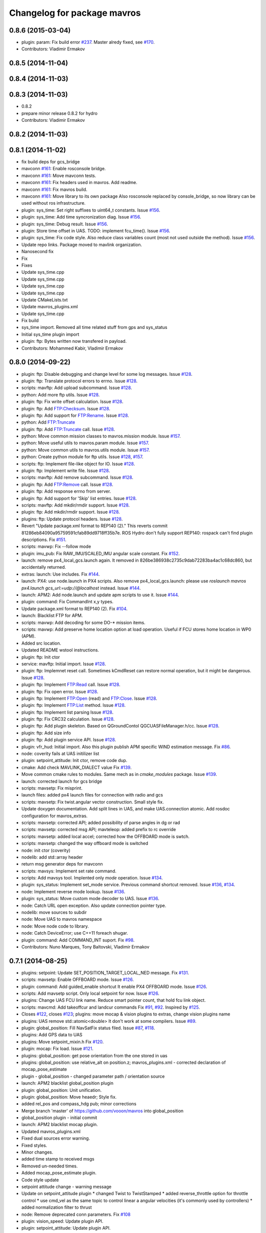 ^^^^^^^^^^^^^^^^^^^^^^^^^^^^
Changelog for package mavros
^^^^^^^^^^^^^^^^^^^^^^^^^^^^

0.8.6 (2015-03-04)
------------------
* plugin: param: Fix build error `#237 <https://github.com/vooon/mavros/issues/237>`_.
  Master alredy fixed, see `#170 <https://github.com/vooon/mavros/issues/170>`_.
* Contributors: Vladimir Ermakov

0.8.5 (2014-11-04)
------------------

0.8.4 (2014-11-03)
------------------

0.8.3 (2014-11-03)
------------------
* 0.8.2
* prepare minor release 0.8.2 for hydro
* Contributors: Vladimir Ermakov

0.8.2 (2014-11-03)
------------------

0.8.1 (2014-11-02)
------------------
* fix build deps for gcs_bridge
* mavconn `#161 <https://github.com/vooon/mavros/issues/161>`_: Enable rosconsole bridge.
* mavconn `#161 <https://github.com/vooon/mavros/issues/161>`_: Move mavconn tests.
* mavconn `#161 <https://github.com/vooon/mavros/issues/161>`_: Fix headers used in mavros. Add readme.
* mavconn `#161 <https://github.com/vooon/mavros/issues/161>`_: Fix mavros build.
* mavconn `#161 <https://github.com/vooon/mavros/issues/161>`_: Move library to its own package
  Also rosconsole replaced by console_bridge, so now library can be used
  without ros infrastructure.
* plugin: sys_time: Set right suffixes to uint64_t constants.
  Issue `#156 <https://github.com/vooon/mavros/issues/156>`_.
* plugin: sys_time: Add time syncronization diag.
  Issue `#156 <https://github.com/vooon/mavros/issues/156>`_.
* plugin: sys_time: Debug result.
  Issue `#156 <https://github.com/vooon/mavros/issues/156>`_.
* plugin: Store time offset in UAS.
  TODO: implement fcu_time().
  Issue `#156 <https://github.com/vooon/mavros/issues/156>`_.
* plugin: sys_time: Fix code style.
  Also reduce class variables count (most not used outside the method).
  Issue `#156 <https://github.com/vooon/mavros/issues/156>`_.
* Update repo links.
  Package moved to mavlink organization.
* Nanosecond fix
* Fix
* Fixes
* Update sys_time.cpp
* Update sys_time.cpp
* Update sys_time.cpp
* Update sys_time.cpp
* Update CMakeLists.txt
* Update mavros_plugins.xml
* Update sys_time.cpp
* Fix build
* sys_time import. Removed all time related stuff from gps and sys_status
* Initial sys_time plugin import
* plugin: ftp: Bytes written now transfered in payload.
* Contributors: Mohammed Kabir, Vladimir Ermakov

0.8.0 (2014-09-22)
------------------
* plugin: ftp: Disable debugging and change level for some log messages.
  Issue `#128 <https://github.com/vooon/mavros/issues/128>`_.
* plugin: ftp: Translate protocol errors to errno.
  Issue `#128 <https://github.com/vooon/mavros/issues/128>`_.
* scripts: mavftp: Add upload subcommand.
  Issue `#128 <https://github.com/vooon/mavros/issues/128>`_.
* python: Add more ftp utils.
  Issue `#128 <https://github.com/vooon/mavros/issues/128>`_.
* plugin: ftp: Fix write offset calculation.
  Issue `#128 <https://github.com/vooon/mavros/issues/128>`_.
* plugin: ftp: Add FTP:Checksum.
  Issue `#128 <https://github.com/vooon/mavros/issues/128>`_.
* plugin: ftp: Add support for FTP:Rename.
  Issue `#128 <https://github.com/vooon/mavros/issues/128>`_.
* python: Add FTP:Truncate
* plugin: ftp: Add FTP:Truncate call.
  Issue `#128 <https://github.com/vooon/mavros/issues/128>`_.
* python: Move common mission classes to mavros.mission module.
  Issue `#157 <https://github.com/vooon/mavros/issues/157>`_.
* python: Move useful utils to mavros.param module.
  Issue `#157 <https://github.com/vooon/mavros/issues/157>`_.
* python: Move common utils to mavros.utils module.
  Issue `#157 <https://github.com/vooon/mavros/issues/157>`_.
* python: Create python module for ftp utils.
  Issue `#128 <https://github.com/vooon/mavros/issues/128>`_, `#157 <https://github.com/vooon/mavros/issues/157>`_.
* scripts: ftp: Implement file-like object for IO.
  Issue `#128 <https://github.com/vooon/mavros/issues/128>`_.
* plugin: ftp: Implement write file.
  Issue `#128 <https://github.com/vooon/mavros/issues/128>`_.
* scripts: mavftp: Add remove subcommand.
  Issue `#128 <https://github.com/vooon/mavros/issues/128>`_.
* plugin: ftp: Add FTP:Remove call.
  Issue `#128 <https://github.com/vooon/mavros/issues/128>`_.
* plugin: ftp: Add response errno from server.
* plugin: ftp: Add support for 'Skip' list entries.
  Issue `#128 <https://github.com/vooon/mavros/issues/128>`_.
* scripts: mavftp: Add mkdir/rmdir support.
  Issue `#128 <https://github.com/vooon/mavros/issues/128>`_.
* plugin: ftp: Add mkdir/rmdir support.
  Issue `#128 <https://github.com/vooon/mavros/issues/128>`_.
* plugins: ftp: Update protocol headers.
  Issue `#128 <https://github.com/vooon/mavros/issues/128>`_.
* Revert "Update package.xml format to REP140 (2)."
  This reverts commit 81286eb84090a95759591cfab89dd9718ff35b7e.
  ROS Hydro don't fully support REP140: rospack can't find plugin
  descriptions.
  Fix `#151 <https://github.com/vooon/mavros/issues/151>`_.
* scripts: mavwp: Fix --follow mode
* plugin: imu_pub: Fix RAW_IMU/SCALED_IMU angular scale constant.
  Fix `#152 <https://github.com/vooon/mavros/issues/152>`_.
* launch: remove px4_local_gcs.launch again.
  It removed in 826be386938c2735c9dab72283ba4ac1c68dc860,
  but accidentally returned.
* extras: launch: Use includes.
  Fix `#144 <https://github.com/vooon/mavros/issues/144>`_.
* launch: PX4: use node.launch in PX4 scripts.
  Also remove px4_local_gcs.launch: please use
  `roslaunch mavros px4.launch gcs_url:=udp://@localhost` instead.
  Issue `#144 <https://github.com/vooon/mavros/issues/144>`_.
* launch: APM2: Add node.launch and update apm scripts to use it.
  Issue `#144 <https://github.com/vooon/mavros/issues/144>`_.
* plugin: command: Fix CommandInt x,y types.
* Update package.xml format to REP140 (2).
  Fix `#104 <https://github.com/vooon/mavros/issues/104>`_.
* launch: Blacklist FTP for APM.
* scripts: mavwp: Add decoding for some DO-* mission items.
* scripts: mavwp: Add preserve home location option at load operation.
  Useful if FCU stores home location in WP0 (APM).
* Added src location.
* Updated README wstool instructions.
* plugin: ftp: Init ctor
* service: mavftp: Initial import.
  Issue `#128 <https://github.com/vooon/mavros/issues/128>`_.
* plugin: ftp: Implemnet reset call.
  Sometimes kCmdReset can restore normal operation,
  but it might be dangerous.
  Issue `#128 <https://github.com/vooon/mavros/issues/128>`_.
* plugin: ftp: Implement FTP:Read call.
  Issue `#128 <https://github.com/vooon/mavros/issues/128>`_.
* plugin: ftp: Fix open error.
  Issue `#128 <https://github.com/vooon/mavros/issues/128>`_.
* plugin: ftp: Implement FTP:Open (read) and FTP:Close.
  Issue `#128 <https://github.com/vooon/mavros/issues/128>`_.
* plugin: ftp: Implement FTP:List method.
  Issue `#128 <https://github.com/vooon/mavros/issues/128>`_.
* plugin: ftp: Implement list parsing
  Issue `#128 <https://github.com/vooon/mavros/issues/128>`_.
* plugin: ftp: Fix CRC32 calculation.
  Issue `#128 <https://github.com/vooon/mavros/issues/128>`_.
* plugin: ftp: Add plugin skeleton.
  Based on QGroundContol QGCUASFileManager.h/cc.
  Issue `#128 <https://github.com/vooon/mavros/issues/128>`_.
* plugin: ftp: Add size info
* plugin: ftp: Add plugin service API.
  Issue `#128 <https://github.com/vooon/mavros/issues/128>`_.
* plugin: vfr_hud: Initial import.
  Also this plugin publish APM specific WIND estimation message.
  Fix `#86 <https://github.com/vooon/mavros/issues/86>`_.
* node: coverity fails at UAS initilizer list
* plugin: setpoint_attitude: Init ctor, remove code dup.
* cmake: Add check MAVLINK_DIALECT value
  Fix `#139 <https://github.com/vooon/mavros/issues/139>`_.
* Move common cmake rules to modules.
  Same mech as in `cmake_modules` package.
  Issue `#139 <https://github.com/vooon/mavros/issues/139>`_.
* launch: corrected launch for gcs bridge
* scripts: mavsetp: Fix misprint.
* launch files: added px4 launch files for connection with radio and gcs
* scripts: mavsetp: Fix twist.angular vector construction.
  Small style fix.
* Update doxygen documentation.
  Add split lines in UAS, and make UAS.connection atomic.
  Add rosdoc configuration for mavros_extras.
* scripts: mavsetp: corrected API; added possibility of parse angles in dg or rad
* scripts: mavsetp: corrected msg API; mavteleop: added prefix to rc override
* scripts: mavsetp: added local accel; corrected how the OFFBOARD mode is swtch.
* scripts: mavsetp: changed the way offboard mode is switched
* node: init ctor (coverity)
* nodelib: add std::array header
* return msg generator deps for mavconn
* scripts: mavsys: Implement set rate command.
* scripts: Add mavsys tool.
  Implented only `mode` operation.
  Issue `#134 <https://github.com/vooon/mavros/issues/134>`_.
* plugin: sys_status: Implement set_mode service.
  Previous command shortcut removed.
  Issue `#136 <https://github.com/vooon/mavros/issues/136>`_, `#134 <https://github.com/vooon/mavros/issues/134>`_.
* node: Implement reverse mode lookup.
  Issue `#136 <https://github.com/vooon/mavros/issues/136>`_.
* plugin: sys_status: Move custom mode decoder to UAS.
  Issue `#136 <https://github.com/vooon/mavros/issues/136>`_.
* node: Catch URL open exception.
  Also update connection pointer type.
* nodelib: move sources to subdir
* node: Move UAS to mavros namespace
* node: Move node code to library.
* node: Catch DeviceError; use C++11 foreach shugar.
* plugin: command: Add COMMAND_INT suport.
  Fix `#98 <https://github.com/vooon/mavros/issues/98>`_.
* Contributors: Nuno Marques, Tony Baltovski, Vladimir Ermakov

0.7.1 (2014-08-25)
------------------
* plugins: setpoint: Update SET_POSITION_TARGET_LOCAL_NED message.
  Fix `#131 <https://github.com/vooon/mavros/issues/131>`_.
* scripts: mavsetp: Enable OFFBOARD mode.
  Issue `#126 <https://github.com/vooon/mavros/issues/126>`_.
* plugin: command: Add guided_enable shortcut
  It enable PX4 OFFBOARD mode.
  Issue `#126 <https://github.com/vooon/mavros/issues/126>`_.
* scripts: Add mavsetp script.
  Only local setpoint for now.
  Issue `#126 <https://github.com/vooon/mavros/issues/126>`_.
* plugins: Change UAS FCU link name.
  Reduce smart pointer count, that hold fcu link object.
* scripts: mavcmd: Add takeoffcur and landcur commands
  Fix `#91 <https://github.com/vooon/mavros/issues/91>`_, `#92 <https://github.com/vooon/mavros/issues/92>`_. Inspired by `#125 <https://github.com/vooon/mavros/issues/125>`_.
* Closes `#122 <https://github.com/vooon/mavros/issues/122>`_, closes `#123 <https://github.com/vooon/mavros/issues/123>`_; plugins: move mocap & vision plugins to extras, change vision plugins name
* plugins: UAS remove std::atomic<double>
  It don't work at some compilers.
  Issue `#89 <https://github.com/vooon/mavros/issues/89>`_.
* plugin: global_position: Fill NavSatFix status filed.
  Issue `#87 <https://github.com/vooon/mavros/issues/87>`_, `#118 <https://github.com/vooon/mavros/issues/118>`_.
* plugins: Add GPS data to UAS
* plugins: Move setpoint_mixin.h
  Fix `#120 <https://github.com/vooon/mavros/issues/120>`_.
* plugin: mocap: Fix load.
  Issue `#121 <https://github.com/vooon/mavros/issues/121>`_.
* plugins: global_position: get pose orientation from the one stored in uas
* plugins: global_position: use relative_alt on position.z;
  mavros_plugins.xml - corrected declaration of mocap_pose_estimate
* plugin - global_position - changed parameter path / orientation source
* launch: APM2 blacklist global_position plugin
* plugin: global_position: Unit unification.
* plugin: global_position: Move heaedr; Style fix.
* added rel_pos and compass_hdg pub; minor corrections
* Merge branch 'master' of https://github.com/vooon/mavros into global_position
* global_position plugin - initial commit
* launch: APM2 blacklist mocap plugin.
* Updated mavros_plugins.xml
* Fixed dual sources error warning.
* Fixed styles.
* Minor changes.
* added time stamp to received msgs
* Removed un-needed times.
* Added mocap_pose_estimate plugin.
* Code style update
* setpoint attitude change - warning message
* Update on setpoint_attitude plugin
  * changed Twist to TwistStamped
  * added reverse_throttle option for throttle control
  * use cmd_vel as the same topic to control linear a angular velocities (it's commonly used by controllers)
  * added normalization filter to thrust
* node: Remove deprecated conn parameters.
  Fix `#108 <https://github.com/vooon/mavros/issues/108>`_
* plugin: vision_speed: Update plugin API.
* plugin: setpoint_attitude: Update plugin API.
* plugin: setpoint_accel: Update plugin API.
* plugin: setpoint_velocity: Update plugin API.
* plugin: 3dr_radio: Update plugin API.
* plugin: safety_area: Update plugin API.
* plugin: setpoint_position: Update plugin API.
* plugin: vision_position: Update plugin API.
* plugin: local_position: Update plugin API.
* plugin: command: Update plugin API.
* plugin: rc_io: Update plugin API.
* plugin: waypoint: Update plugin API.
* plugin: param: Update plugin API.
* plugin: gps: Update plugin API.
* plugin: imu_pub: Update plugin API.
* plugin: sys_status: Update plugin API.
* plugin: Update plugin API.
* plugins: disable most of plugins
* plugin: setpoint_attitude: Add thrust topic.
  Fix `#106 <https://github.com/vooon/mavros/issues/106>`_.
* Fix URLs in readme
* mavros -> ros-message parameter fix
  only parameter1 was forwarded into the ros message
* Switch travis to pixhawk dialect.
  Default dialect build by ros buildfarm.
  Also remove duplicate ci statuses from mavros readme.
* Contributors: Nuno Marques, Tony Baltovski, Vladimir Ermakov, mthz

0.7.0 (2014-08-11)
------------------
* Add package index readme, Fix `#101 <https://github.com/vooon/mavros/issues/101>`_
* move mavros to subdirectory, `#101 <https://github.com/vooon/mavros/issues/101>`_
* Merge branch 'master' of github.com:vooon/mavros
  * 'master' of github.com:vooon/mavros:
  Add link to ros-\*-mavlink package wiki page.
* plugins: setpoint: Update setpoint message name.
  Issue `#94 <https://github.com/vooon/mavros/issues/94>`_, Fix `#97 <https://github.com/vooon/mavros/issues/97>`_.
* plugin: setpoint_attitude: Update message name.
  Issues `#94 <https://github.com/vooon/mavros/issues/94>`_, `#97 <https://github.com/vooon/mavros/issues/97>`_.
* Add link to ros-\*-mavlink package wiki page.
* plugin: gps: Fix gcc 4.6 build (atomic).
  Not recommended to use std::atomic with gcc 4.6.
  So i limited to prederined atomics for simple types like int, float etc.
* plugin: sys_status: Implement PX4 mode decoding.
  Fix `#84 <https://github.com/vooon/mavros/issues/84>`_.
* plugin: gps: Add EPH & EPV to diagnostic.
  Issue `#95 <https://github.com/vooon/mavros/issues/95>`_
* plugin: gps: Move message processing to individual handlers.
  Issue `#95 <https://github.com/vooon/mavros/issues/95>`_.
* plugin: rc_io: Replace override service with topic. (ROS API change).
  Fix `#93 <https://github.com/vooon/mavros/issues/93>`_.
* Add dialect selection notes
* plugins: Change severity for param & wp done messages.
* plugins: Store raw autopilot & mav type values.
  This may fix or not issue `#89 <https://github.com/vooon/mavros/issues/89>`_.
* plugins: init ctor (coverity)
* plugin: imu_pub: Add ATTITUDE_QUATERNION support.
  Also reduce copy-paste and use mode readable bitmask check.
  Fix `#85 <https://github.com/vooon/mavros/issues/85>`_.
* scriptis: mavcmd: Spelling
* scripits: Add mavcmd tool
* Add links to mavros_extras
* param: sys_status: Option to disable diagnostics (except heartbeat)
* plugin: command: Add takeoff and land aliases.
  Issue `#68 <https://github.com/vooon/mavros/issues/68>`_.
* plugin: command: Add quirk for PX4.
  Fix `#82 <https://github.com/vooon/mavros/issues/82>`_.
* plugin: Add UAS.is_px4() helper. Replace some locks with atomic.
  Issue `#82 <https://github.com/vooon/mavros/issues/82>`_.
* launch: Clear PX4 blacklist.
  Issue `#68 <https://github.com/vooon/mavros/issues/68>`_.
* launch: Add target ids.
  Also fix PX4 wrong ?ids usage (it set mavros ids, not target).
  Issue `#68 <https://github.com/vooon/mavros/issues/68>`_.
* plugin: imu_pub: Fix HRIMU pressure calc. 1 mBar is 100 Pa.
  Fix `#79 <https://github.com/vooon/mavros/issues/79>`_.
* plugins: C++11 chrono want time by ref, return \*_DT
  Fix `#80 <https://github.com/vooon/mavros/issues/80>`_.
* plugins: Replace boost threads with C++11.
  And remove boost thread library from build rules.
  Issue `#80 <https://github.com/vooon/mavros/issues/80>`_.
* plugins: Replace Boost condition variables with C++11
  Issue `#80 <https://github.com/vooon/mavros/issues/80>`_.
* plugins: Replace boost mutexes with C++11.
  Issue `#80 <https://github.com/vooon/mavros/issues/80>`_.
* travis clang to old, fails on boost signals2 library. disable.
* travis: enable clang build.
* node: Make project buildable by clang.
  Clang produce more readable errors and provide
  some static code analysis, so i want ability to build mavros
  with that compilator.
* plugins: replace initial memset with c++ initializer list
* launch: PX4 default ids=1,50.
  Also waypoint plugin works (with first_pos_control_flight-5273-gd3d5aa9).
  Issue `#68 <https://github.com/vooon/mavros/issues/68>`_.
* launch: Use connection URL
* plugin: vision_speed: Initial import.
  Fix `#67 <https://github.com/vooon/mavros/issues/67>`_.
* plugin: sys_status: Add SYSTEM_TIME sync send.
  Fix `#78 <https://github.com/vooon/mavros/issues/78>`_.
* plugin: sys_status: Decode sensor health field.
  Fix `#75 <https://github.com/vooon/mavros/issues/75>`_.
* Add ci badges to readme
* plugin: param: erase invalidates iterator.
  Real error found by coverity :)
* plugins: Init ctor
* plugins: Add ctor initialization.
  Coverity recommends init all data members.
* test: trying travis-ci && coverity integration.
  Real ci doing by ros buildfarm.
* plugins: Fix clang-check errors.
* test: Add tcp client reconnect test.
  Issue `#72 <https://github.com/vooon/mavros/issues/72>`_.
* test: Split open_url test to individual tests.
  Also removed tcp client deletion on close, heisenbug here.
  Issue `#72 <https://github.com/vooon/mavros/issues/72>`_.
* mavconn: Emit port_closed after thread stop.
  Also use tx state flag, improve error messages and move io post out of
  critical section.
  Issue `#72 <https://github.com/vooon/mavros/issues/72>`_.
* mavconn: Fix TCP server client deletion.
  Issue `#72 <https://github.com/vooon/mavros/issues/72>`_.
* test: Remove not needed sleep.
* mavconn: Remove new MsgBuffer dup. Message drop if closed.
  Issue `#72 <https://github.com/vooon/mavros/issues/72>`_.
* mavconn: Fix TCP server.
  Issue `#72 <https://github.com/vooon/mavros/issues/72>`_.
* launch: APM2: Blacklist extras.
* mavconn: Add mutex to channel allocation.
* mavconn: Fix TCP server for gcc 4.6
  Fix `#74 <https://github.com/vooon/mavros/issues/74>`_.
* Remove libev from package.
  Issue `#72 <https://github.com/vooon/mavros/issues/72>`_.
* mavconn: GCC 4.6 does not support typedef like using.
  Issue `#74 <https://github.com/vooon/mavros/issues/74>`_.
* Merge pull request `#73 <https://github.com/vooon/mavros/issues/73>`_ from vooon/mavconn-revert-asio
  mavconn: Revert to Boost.ASIO
* mavconn: Cleanup boost threads.
  I will use C++11 standard libs.
  Issue `#72 <https://github.com/vooon/mavros/issues/72>`_.
* mavconn: Remove libev default loop thread.
  Issue `#72 <https://github.com/vooon/mavros/issues/72>`_.
* mavconn: Port MAVConnTCPServer to Boost.ASIO.
  TCP send test fails.
  Issue `#72 <https://github.com/vooon/mavros/issues/72>`_.
* mavconn: Port MAVConnTCPClient to Boost.ASIO.
  Also it disables MAVConnTCPServer before i rewrite it.
  Issue `#72 <https://github.com/vooon/mavros/issues/72>`_.
* mavconn: Revert MAConnSerial back to Boost.ASIO.
  Issue `#72 <https://github.com/vooon/mavros/issues/72>`_.
* test: Fix send_message tests. Use C++11.
  Issue `#72 <https://github.com/vooon/mavros/issues/72>`_.
* mavconn: Revert MAVConnUDP back to Boost.ASIO.
  Also starting to change boost threads and mutexes to C++11.
  Issue `#72 <https://github.com/vooon/mavros/issues/72>`_.
* test: Enable send tests.
  Issue `#72 <https://github.com/vooon/mavros/issues/72>`_.
* test: And hand test for mavconn hangs.
  Issue `#72 <https://github.com/vooon/mavros/issues/72>`_.
* node: Remove anonimous flag from gcs_bridge.
  Rename node if you want start several copies.
* install: Remove duplicate
* node: Fix mavros_node termination message.
  Issue `#58 <https://github.com/vooon/mavros/issues/58>`_.
* node: Use URL in mavros_node.
  Fix `#58 <https://github.com/vooon/mavros/issues/58>`_.
* node: Use URL in gcs_bridge.
  Issue `#58 <https://github.com/vooon/mavros/issues/58>`_.
* node: Rename ros_udp to gcs_bridge.
  Because now it's not UDP only.
  Issue `#58 <https://github.com/vooon/mavros/issues/58>`_.
* Cleanup boost components
* mavconn: Implement URL parsing.
  Supported shemas:
  * Serial: `/path/to/serial/device[:baudrate]`
  * Serial: `serial:///path/to/serial/device[:baudrate][?ids=sysid,compid]`
  * UDP: `udp://[bind_host[:port]]@[remote_host[:port]][/?ids=sysid,compid]`
  * TCP client: `tcp://[server_host][:port][/?ids=sysid,compid]`
  * TCP server: `tcp-l://[bind_port][:port][/?ids=sysid,compid]`
  Note: ids from URL overrides ids given to open_url().
  Issue `#58 <https://github.com/vooon/mavros/issues/58>`_.
* test: Add tests for UDP, TCP, SERIAL.
  Send message testa are broken, need to find workaround.
  Fix `#70 <https://github.com/vooon/mavros/issues/70>`_.
* plugin: vision_position: Add transform timestamp check.
  Issue `#60 <https://github.com/vooon/mavros/issues/60>`_.
* mavconn: Implement TCP server mode.
  Fix `#57 <https://github.com/vooon/mavros/issues/57>`_.
* mavconn: Initial support for TCP client mode.
  Issue `#57 <https://github.com/vooon/mavros/issues/57>`_.
* mavconn: Boost::asio cleanup.
* plugin: Remove TimerService from UAS.
  Fix `#59 <https://github.com/vooon/mavros/issues/59>`_.
* plugin: param: Add state check to sheduled pull.
* mavparam: Add force pull.
* plugin: param: Use ros::Timer for timeouts
  Also new option for force pull parameters from FCU instead of cache.
  Fix `#59 <https://github.com/vooon/mavros/issues/59>`_.
* Add mavsafety info to README.
* launch: Add apm2_radio.launch (for use with 3DR Radio)
* plugin: 3dr_radio: Fix build error.
  Issue `#62 <https://github.com/vooon/mavros/issues/62>`_.
* plugin: 3dr_radio: Publish status data for rqt_plot
  Also tested with SiK 1.7.
  Fix `#62 <https://github.com/vooon/mavros/issues/62>`_.
* plugin: setpoint_attitude: Fix ENU->NED conversion.
  Fix `#64 <https://github.com/vooon/mavros/issues/64>`_.
  Related `#33 <https://github.com/vooon/mavros/issues/33>`_, `#49 <https://github.com/vooon/mavros/issues/49>`_.
* launch: Add setpoint plugins to APM2 blacklist
* plugin: setpoint_attitude: Initial import.
  XXX: need frame conversion `#49 <https://github.com/vooon/mavros/issues/49>`_.
  Issue `#33 <https://github.com/vooon/mavros/issues/33>`_, `#64 <https://github.com/vooon/mavros/issues/64>`_.
* plugin: Move common tf code to mixin.
  Remove copy-paste tf_listener.
  Issue `#33 <https://github.com/vooon/mavros/issues/33>`_.
* plugin: setpoint_position: Generalize topic NS with other `setpoint_*`
  Issue `#33 <https://github.com/vooon/mavros/issues/33>`_, `#61 <https://github.com/vooon/mavros/issues/61>`_.
* plugin: setpoint_accel: Initial import.
  Issues: `#33 <https://github.com/vooon/mavros/issues/33>`_, `#61 <https://github.com/vooon/mavros/issues/61>`_.
* plugin: position_velocity: Initial import.
  Also it fix ignore mask in setpoint_position.
  Issues `#33 <https://github.com/vooon/mavros/issues/33>`_, `#61 <https://github.com/vooon/mavros/issues/61>`_.
* plugins: 3rd_radio: Initial import.
  Untested.
  Issue `#61 <https://github.com/vooon/mavros/issues/61>`_.
* scripts: Add mavsafety tool.
  Also add safety_area to APM2 blacklist.
  Fix `#51 <https://github.com/vooon/mavros/issues/51>`_.
* plugins: safty_area: Initial import.
  This plugin listen `~/safety_area/set` and send it's data to FCU.
  Issue `#51 <https://github.com/vooon/mavros/issues/51>`_.
* plugins: position: Add TF rate limit.
  Issue `#33 <https://github.com/vooon/mavros/issues/33>`_.
* plugin: waypoint: Use ros::Timer for timeouts.
  Also add some debug messages for next debugging PX4.
  Issue `#59 <https://github.com/vooon/mavros/issues/59>`_.
* plugin: sys_status: Use ros::Timer for timeouts
  Also move message rx to it's own handlers.
  Issue `#59 <https://github.com/vooon/mavros/issues/59>`_.
* Remove rosdep.yaml and update readme
* Add deb build notes to readme.
  Issue `#55 <https://github.com/vooon/mavros/issues/55>`_.
* Add sudo notes to readme.
* Merge pull request `#56 <https://github.com/vooon/mavros/issues/56>`_ from vooon/54_try_libev
  Switch to libev
* Add libev to README
* package: Add temporary rosdep for libev-dev.
  Issue `#54 <https://github.com/vooon/mavros/issues/54>`_.
* mavconn: Move MAVConnUDP to libev.
  And fix docs in serial.
  Issue `#54 <https://github.com/vooon/mavros/issues/54>`_.
* mavconn: Move MAVConnSerial to libev.
  Adds stub for open URL function.
  Issure `#54 <https://github.com/vooon/mavros/issues/54>`_.
* Contributors: Vladimir Ermakov, M.H.Kabir, Nuno Marques, Glenn Gregory

0.6.0 (2014-07-17)
------------------
* plugin: local_position: Use same timestamp in topic and TF.
  Issue `#33 <https://github.com/vooon/mavros/issues/33>`_.
* plugins: TF thread required, remove notes.
  Issue `#33 <https://github.com/vooon/mavros/issues/33>`_.
* launch: Add example launch for PX4
  Issue `#45 <https://github.com/vooon/mavros/issues/45>`_.
* plugin: imu_pub: Fix attitude store in UAS
  Issue `#33 <https://github.com/vooon/mavros/issues/33>`_.
  Fix `#53 <https://github.com/vooon/mavros/issues/53>`_.
* plugins: Disable position topics if tf_listen enabled
  Also change default frame names: `vision` and `setpoint`.
  Issue `#33 <https://github.com/vooon/mavros/issues/33>`_.
* plugins: Fix typo in frame_id params.
  Issue `#33 <https://github.com/vooon/mavros/issues/33>`_.
* plugins: Add vision and setpoint TF listeners
  Also change parameter names to same style.
  Issue `#33 <https://github.com/vooon/mavros/issues/33>`_.
* plugin: vision_position: Add PositionWithCovarianceStamped option
  Issue `#33 <https://github.com/vooon/mavros/issues/33>`_.
* Add boost filesystem lib to link
  On some platforms its absence breaks build by:
  undefined reference to `boost::filesystem::path::codecvt()`
* launch: Add example for APM2
  Fix `#45 <https://github.com/vooon/mavros/issues/45>`_.
* plugin: setpoint_position: Initial import
  And some small doc changes in other position plugins.
  Issue `#33 <https://github.com/vooon/mavros/issues/33>`_.
* node: Add connection change message
  Fix `#52 <https://github.com/vooon/mavros/issues/52>`_.
* plugins: vision_position: Initial import
  TODO: check ENU->NED maths.
  Issue `#33 <https://github.com/vooon/mavros/issues/33>`_.
* plugins: Remove unneded 'FCU' from diag
* plugin: local_position: Change plane conversion
  Bug: `#49 <https://github.com/vooon/mavros/issues/49>`_.
* plugin: imu_pub: Fix magnetic vector convertions
  Bug: `#49 <https://github.com/vooon/mavros/issues/49>`_.
* Use dialects list from package
* plugin: local_position: Fix orientation source
  Part of `#33 <https://github.com/vooon/mavros/issues/33>`_.
* node: Show target system on startup
  Fix `#47 <https://github.com/vooon/mavros/issues/47>`_.
* plugin: local_position: Initial add
  Receive LOCAL_POSITION_NED message and publish it via TF and PoseStamped
  topic in ENU frame.
  Part of `#33 <https://github.com/vooon/mavros/issues/33>`_.
* node: Use boost::make_shared for message allocation
  Fix `#46 <https://github.com/vooon/mavros/issues/46>`_.
* plugins: Use boost::make_shared for message allocation
  Part of `#46 <https://github.com/vooon/mavros/issues/46>`_.
* plugin: imu_pub: Fix misprint in fill function
  Fix magnetometer vector convertion (HR IMU).
  Related `#33 <https://github.com/vooon/mavros/issues/33>`_.
* plugin: imu_pub: setup cleanup.
* Update readme
* plugin: gps: Fix gps_vel calculation
  Fix `#42 <https://github.com/vooon/mavros/issues/42>`_.
* plugins: Make name and messages methods const. (breaking).
  WARNING: this change broke external plugins.
  Please add const to get_name() and get_supported_messages().
  Part of `#38 <https://github.com/vooon/mavros/issues/38>`_.
* plugins: Use mavlink_msg_*_pack_chan() functions
  Fix `#43 <https://github.com/vooon/mavros/issues/43>`_.
* mavconn: Reuse tx buffer (resize by extents)
  Part of `#38 <https://github.com/vooon/mavros/issues/38>`_.
* mavconn: Do not finalize messages if id pair match
  mavlink_*_pack also do finalize, so explicit finalization just
  recalculate crc and seq number (doubles work).
  Test later if we need check seq too.
* mavconn: Documentation and cleanup
  Make MAVConn classes noncopyable.
  Remove copy-paste copy and following async_write calls.
  Reserve some space in tx queues.
  Replace auto_ptr with unique_ptr.
* test: Fix header include
* mavconn: Fix possible array overrun in channel alocation.
  Problem found by clang.
* fix some roslint errors
* mavconn: move headers to include
* node: Implement plugin blacklist.
  New parameter: `~/plugin_blacklist` lists plugin aliases
  with glob syntax.
  Fix `#36 <https://github.com/vooon/mavros/issues/36>`_.
* plugins: Change constants to constexpr (for gcc 4.6)
* mavconn: Add gencpp dependency (utils.h requiers generated header)
* Move duplicate Mavlink.msg copy to utils.h
* Remove tests that requires connection to FCU
* plugins: imu_pub: Fix PX4 imu/data linear_accelerarion field
  Should fix: `#39 <https://github.com/vooon/mavros/issues/39>`_.
* plugins: imu_pub: Add magnitic covariance
  Trying to move constants with constexpr.
  Related: `#13 <https://github.com/vooon/mavros/issues/13>`_.
* Remove testing info
  Need to remove tests that could not run on build farm.
* Contributors: Vladimir Ermakov

0.5.0 (2014-06-19)
------------------
* Remove mavlink submodule and move it to package dependency
  Bloom release tool don't support git submodules,
  so i've ceate a package as described in http://wiki.ros.org/bloom/Tutorials/ReleaseThirdParty .
  Fix `#35 <https://github.com/vooon/mavros/issues/35>`_.
* plugins: param: add missing gcc 4.6 fix.
* plugins: fix const initializers for gcc 4.6
* plugins: imu_pub: fix const initializers for gcc 4.6
  Fix for build failure devel-hydro-mavros `#4 <https://github.com/vooon/mavros/issues/4>`_.
* Add support for GCC 4.6 (C++0x, ubuntu 12.04)
  I don't use complete c++11, so we could switch to c++0x if it supported.
* plugins: rc_io: Add override rcin service
  Fix: `#22 <https://github.com/vooon/mavros/issues/22>`_.
* plugins: sys_status: fix timeouts
  Fix `#26 <https://github.com/vooon/mavros/issues/26>`_.
* plugins: sys_status: add set stream rate service
  Some additional testing required.
  Fix `#23 <https://github.com/vooon/mavros/issues/23>`_.
* Remove unused boost libarary: timer
  Build on jenkins for hydro failed on find boost_timer.
* 0.4.1
* Add changelog for releasing via bloom

0.4.1 (2014-06-11)
------------------
* node: Show serial link status in diag
  Now 'FCU connection' shows actual status of connection (HEARTBEATS).
* Fix `#29 <https://github.com/vooon/mavros/issues/29>`_. Autostart mavlink via USB on PX4
  Changes mavconn interface, adds new parameter.
* Fix installation rules.
  Fix `#31 <https://github.com/vooon/mavros/issues/31>`_.
* Setup UDP transport for /mavlink messages
* Fix mavlink dialect selection
  Fix `#28 <https://github.com/vooon/mavros/issues/28>`_.
* Add link to wiki.ros.org
  Part of `#27 <https://github.com/vooon/mavros/issues/27>`_.

0.4.0 (2014-06-07)
------------------
* Release 0.4.0
  And some docs for CommandPlugin.
* plugins: command: Command shortcuts
  Fix `#12 <https://github.com/vooon/mavros/issues/12>`_.
* plugins: command: Add ACK waiting list
  Part of `#12 <https://github.com/vooon/mavros/issues/12>`_.
* plugins: command: Initial naive realization.
  Partial `#12 <https://github.com/vooon/mavros/issues/12>`_, `#25 <https://github.com/vooon/mavros/issues/25>`_.
* mavconn: Fix build on Odroid with Ubuntu 13.10
  Fix `#24 <https://github.com/vooon/mavros/issues/24>`_.
* plugins: rc_io: initial add RC_IO plugin
  Topics:
  * ~/rc/in -- FCU RC inputs in raw microseconds
  * ~/rc/out -- FCU Servo outputs
  Fix `#17 <https://github.com/vooon/mavros/issues/17>`_.
  Partiall `#22 <https://github.com/vooon/mavros/issues/22>`_.
* Fix installation wstool command.
  `wstool set`, not `wstool add`.
* Add installation notes to README
  Installing pymavlink is not required, but try if errors.
* Fix headers in README.md
* ros_udp: New node for UDP proxing
  Add some examples to README.md.
  Fix `#21 <https://github.com/vooon/mavros/issues/21>`_.
* sys_status: Add state publication
  Fix `#16 <https://github.com/vooon/mavros/issues/16>`_.
* sys_status: Sent HEARTBEAT if conn_heartbeat > 0
  Fix `#20 <https://github.com/vooon/mavros/issues/20>`_.
* sys_status: add sensor diagnostic
  See `#16 <https://github.com/vooon/mavros/issues/16>`_.
* sys_status: Add battery status monitoring
  Fix `#19 <https://github.com/vooon/mavros/issues/19>`_, partial `#16 <https://github.com/vooon/mavros/issues/16>`_.
* sys_status: HWSTATUS support
  Fix `#18 <https://github.com/vooon/mavros/issues/18>`_, partial `#20 <https://github.com/vooon/mavros/issues/20>`_.
* plugins: imu_pub: Add RAW_IMU, SCALED_IMU and SCALED_PRESSURE handlers
  Fix `#13 <https://github.com/vooon/mavros/issues/13>`_. Refactor message processing.
  Combination of used messages:
  On APM: ATTITUDE + RAW_IMU + SCALED_PRESSURE
  On PX4: ATTITUDE + HIGHRES_IMU
  On other: ATTITUDE + (RAW_IMU|SCALED_IMU + SCALED_PRESSURE)|HIGHRES_IMU
  Published topics:
  * ~imu/data         - ATTITUDE + accel data from \*_IMU
  * ~imu/data_raw     - HIGHRES_IMU or SCALED_IMU or RAW_IMU in that order
  * ~imu/mag          - magnetometer (same source as data_raw)
  * ~imu/temperature  - HIGHRES_IMU or SCALED_PRESSURE
  * ~imu/atm_pressure - same as temperature
* Update readme
* mavwp: Add --pull option for 'show' operation.
  Reread waypoints before show.
* MissionPlanner use format QGC WPL, Fix `#15 <https://github.com/vooon/mavros/issues/15>`_
  Code cleanup;
* Update mavlink version.
* Update mavlink version
* mavparam: fix `#14 <https://github.com/vooon/mavros/issues/14>`_ support for QGC param files
* mavwp: Add mavwp to install

0.3.0 (2014-03-23)
------------------
* Release 0.3.0
* mavwp: Add MAV mission manipulation tool
  Uses WaypointPlugin ROS API for manipulations with FCU mission.
  - show -- show current mission table
  - pull -- update waypoint table
  - dump -- update and save to file
  - load -- loads mission from file
  - clear -- delete all waypoints
  - setcur -- change current waypoint
  - goto -- execute guided goto command (only APM)
  Currently supports QGroundControl format only.
* plugins: wp: Add GOTO, update documentation
* plugins: wp: Auto pull
* plugins: wp: SetCurrent & Clear now works
* plugins: wp: Push service works
* plugins: wp: push almost done
* plugins: wp: Pull done
* plugins: param: remove unused ptr
* plugins: wp: mission pull almost done
* plugins: wp: Add convertors & handlers
* plugins: Waypoint plugin initial
* Use C++11 feuture - auto type
* plugins: refactor context & link to single UAS class
  UAS same functions as in QGC.
* plugins: Add msgs and srvs for Waypoint plugin
* Update mavlink library
* Update mavlink version
* mavparam: Fix for DroidPlanner param files & cleanup
  DroidPlanner adds some spaces, don't forget to strip it out.
  Cleanup unused code from Parameter class.

0.2.0 (2014-01-29)
------------------
* mavparam: Add MAV parameter manipulation tool
  Uses ParamPlugin ROS API for manipulating with fcu params.
  - load -- load parameter from file
  - dump -- dump parameter to file
  - get -- get parameter
  - set -- set parameter
  Currently supports MissionPlanner format only.
  But DroidPlanner uses same format.
* Update README and documentation
* plugins: param: implement ~param/push service
  Also implement sync for rosparam:
  - ~param/pull service pulls data to rosparam
  - ~param/push service send data from rosparam
  - ~param/set service update rosparam if success
* plugins: param: implement ~param/set service
* plugins: param: implement ~param/get service
* plugins: param: Implement automatic param list requesting
* plugins: use recursive_mutex everywhere
* plugins: param now automaticly requests data after connect
* plugins: Add common io_service for plugins, implement connection timeout
  Some plugin require some delayed processes. Now we can use
  boost::asio::\*timer.
  New parameter:
  - ~/conn_timeout connection timeout in seconds
* plugins: add param services
* mavconn: set thread names
  WARNING: pthread systems only (BSD/Linux)
* plugins: implement parameters fetch service
* plugins: fix string copying from mavlink msg
* plugins: Setup target in mav_context
  New params:
  - ~target_system_id - FCU System ID
  - ~target_component_id - FCU Component ID
* plugins: IMU Pub: add stdev parameters, change topic names.
  Add parameters:
  - ~imu/linear_acceleration_stdev - for linear acceleration covariance
  - ~imu/angular_velocity_stdev - for angular covariance
  - ~imu/orientation_stdev - for orientation covariance
  Change topic names (as in other IMU drivers):
  - ~imu -> ~/imu/data
  - ~raw/imu -> ~/imu/data_raw
* plugins: Params initial dirty plugin
* Fix mavlink dialect choice.
* plugins: Add context storage for automatic quirk handling
  ArduPlilot requires at least 2 quirks:
  - STATUSTEXT severity levels
  - parameter values is float
* Implement MAVLink dialect selection
  ArduPilotMega is default choice.
* doc: add configuration for rosdoc_lite

0.1.0 (2014-01-05)
------------------
* Version 0.1.0
  Milestone 1: all features from mavlink_ros
  package.xml was updated.
* Fix typo and add copyright string
  NOTE: Please check typos before coping and pasting :)
* plugins: gps: Add GPS_RAW_INT handler
  GPS_STATUS not supported by APM:Plane.
  ROS dosen't have standard message for satellites information.
* mavconn: small debug changes
  Limit no GCS message to 10 sec.
* node: Terminate node on serial port errors
* plugins: Add GPS plugin
  SYSTEM_TIME to TimeReference support.
  TODO GPS fix.
* Fix build and update MAVLink library
* plugins: sys_status: Add SYSTEMTEXT handler
  Two modes:
  - standard MAV_SEVERITY values
  - APM:Plane (default)
  TODO: add mavlink dialect selection option
* plugins: add some header doxygen tags
  Add license to Dummy.cpp (plugin template).
* plugins: sys_status: Add MEMINFO handler
  MEMINFO from ardupilotmega.xml message definition.
  Optional.
* update README
* update TODO
* plugins: Add imu_pub plugin.
  Publish ATTITUDE and HIGHRES_IMU data.
  HIGHRES__IMU not tested: Ardupilot sends ATTITUDE only :(
* node: publish Mavlink.msg only if listners > 0
* plugins: Add sys_status plugin.
  Initial.
* plugins: implement loading & rx routing
* plugins: initial
* node: Add diagnostics for mavlink interfaces
* mavconn: add information log wich serial device we use.
* mavconn: fix overloaded MAVConn*::send_message(msg)
* mavros: Add mavros_node (currently serial-ros-udp bridge)
  Message paths:
  Serial -+-> ROS /mavlink/from
  +-> UDP gcs_host:port
  ROS /mavlink/to    -+-> Serial
  UDP bind_host:port -+
* Add README and TODO files.
* mavconn: fix MAVConnUDP, add mavudpproxy test
  mavudpproxy -- connection proxy for QGroundControl, also used as test
  for MAVConnUDP and MAVConnSerial.
* mavconn: add UDP support class
* mavconn: fix: should use virtual destructor in interface class
* mavconn: add getters/setters for sys_id, comp_id; send_message return.
* mavconn: simple test.
  tested with APM:Plane: works.
* mavconn: fix linking
* mavconn: serial interface
* Add mavconn library prototype
  mavconn - handles MAVLink connections via Serial, UDP and TCP.
* Add MAVLink library + build script
* Initial
  Import Mavlink.msg from mavlink_ros package
  ( https://github.com/mavlink/mavlink_ros ).
* Contributors: Vladimir Ermakov

